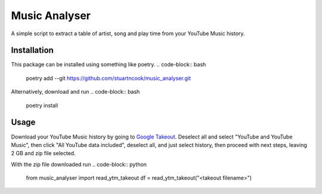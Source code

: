 ==============
Music Analyser
==============

A simple script to extract a table of artist, song and play time from your YouTube Music history.

Installation
------------
This package can be installed using something like poetry.
.. code-block:: bash
    poetry add --git https://github.com/stuartncook/music_analyser.git

Alternatively, download and run
.. code-block:: bash
    poetry install

Usage
-----

Download your YouTube Music history by going to `Google Takeout <https://takeout.google.com/settings/takeout>`_. 
Deselect all and select "YouTube and YouTube Music", then click "All YouTube data included", deselect all, and just select history, 
then proceed with next steps, leaving 2 GB and zip file selected.

With the zip file downloaded run
.. code-block:: python
    from music_analyser import read_ytm_takeout
    df = read_ytm_takeout("<takeout filename>")
